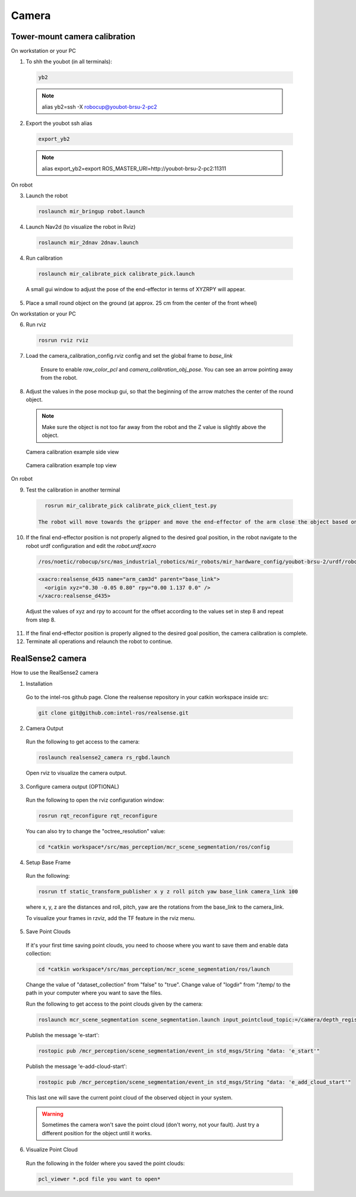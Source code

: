 .. _camera:

Camera
=======

Tower-mount camera calibration
-----------------------

On workstation or your PC

1. To shh the youbot (in all terminals):

  .. code-block:: bash

      yb2

  .. note::

      alias yb2=ssh -X robocup@youbot-brsu-2-pc2

2. Export the youbot ssh alias

  .. code-block:: bash

      export_yb2

  .. note::

      alias export_yb2=export ROS_MASTER_URI=http://youbot-brsu-2-pc2:11311

On robot

3. Launch the robot

  .. code-block:: bash

      roslaunch mir_bringup robot.launch

4. Launch Nav2d (to visualize the robot in Rviz)

  .. code-block:: bash

      roslaunch mir_2dnav 2dnav.launch

4. Run calibration

  .. code-block:: bash

      roslaunch mir_calibrate_pick calibrate_pick.launch

  A small gui window to adjust the pose of the end-effector in terms of XYZRPY will appear.

5. Place a small round object on the ground (at approx. 25 cm from the center of the front wheel)

On workstation or your PC

6. Run rviz

  .. code-block:: bash

    rosrun rviz rviz

7. Load the camera_calibration_config.rviz config and set the global frame to `base_link`

    Ensure to enable `raw_color_pcl` and `camera_calibration_obj_pose`.  You can see an arrow pointing away from the robot.

8. Adjust the values in the pose mockup gui, so that the beginning of the arrow matches the center of the round object.

  .. note::

      Make sure the object is not too far away from the robot and the Z value is slightly above the object.


  .. figure:: images/camera_calib_side.png   
    :align: center

    Camera calibration example side view


  .. figure:: images/camera_calib_top.png   
    :align: center

    Camera calibration example top view

On robot

9. Test the calibration in another terminal

  .. code-block:: bash

      rosrun mir_calibrate_pick calibrate_pick_client_test.py

    The robot will move towards the gripper and move the end-effector of the arm close the object based on the given offset.

10. If the final end-effector position is not properly aligned to the desired goal position, in the robot navigate to the robot urdf configuration and edit the `robot.urdf.xacro`

  .. code-block:: bash

      /ros/noetic/robocup/src/mas_industrial_robotics/mir_robots/mir_hardware_config/youbot-brsu-2/urdf/robot.urdf.xacro

  .. code-block:: bash

      <xacro:realsense_d435 name="arm_cam3d" parent="base_link">
        <origin xyz="0.30 -0.05 0.80" rpy="0.00 1.137 0.0" />
      </xacro:realsense_d435>

  Adjust the values of xyz and rpy to account for the offset according to the values set in step 8 and repeat from step 8.

11. If the final end-effector position is properly aligned to the desired goal position, the camera calibration is complete.

12. Terminate all operations and relaunch the robot to continue.


.. _realsense2_camera:

RealSense2 camera
------------------

How to use the RealSense2 camera

1. Installation

  Go to the intel-ros github page. Clone the realsense repository in your catkin workspace inside src:

  .. code-block:: bash

    git clone git@github.com:intel-ros/realsense.git

2. Camera Output

  Run the following to get access to the camera:

  .. code-block:: bash

    roslaunch realsense2_camera rs_rgbd.launch

  Open rviz to visualize the camera output.

3. Configure camera output (OPTIONAL)

  Run the following to open the rviz configuration window:

  .. code-block:: bash

    rosrun rqt_reconfigure rqt_reconfigure

  You can also try to change the "octree_resolution" value:

  .. code-block:: bash

    cd *catkin workspace*/src/mas_perception/mcr_scene_segmentation/ros/config

4. Setup Base Frame

  Run the following:

  .. code-block:: bash

    rosrun tf static_transform_publisher x y z roll pitch yaw base_link camera_link 100

  where x, y, z are the distances and roll, pitch, yaw are the rotations from the base_link to the camera_link.

  To visualize your frames in rzviz, add the TF feature in the rviz menu.

5. Save Point Clouds

  If it's your first time saving point clouds, you need to choose where you want to save them and enable data collection:

  .. code-block:: bash

    cd *catkin workspace*/src/mas_perception/mcr_scene_segmentation/ros/launch

  Change the value of "dataset_collection" from "false" to "true". Change value of "logdir" from "/temp/
  to the path in your computer where you want to save the files.

  Run the following to get access to the point clouds given by the camera:

  .. code-block:: bash

    roslaunch mcr_scene_segmentation scene_segmentation.launch input_pointcloud_topic:=/camera/depth_registered/points

  Publish the message 'e-start':

  .. code-block:: bash

    rostopic pub /mcr_perception/scene_segmentation/event_in std_msgs/String "data: 'e_start'"

  Publish the message 'e-add-cloud-start':

  .. code-block:: bash

    rostopic pub /mcr_perception/scene_segmentation/event_in std_msgs/String "data: 'e_add_cloud_start'"

  This last one will save the current point cloud of the observed object in your system.

  .. warning::

    Sometimes the camera won't save the point cloud (don't worry, not your fault).
    Just try a different position for the object until it works.

6. Visualize Point Cloud

  Run the following in the folder where you saved the point clouds:

  .. code-block:: bash

    pcl_viewer *.pcd file you want to open*
